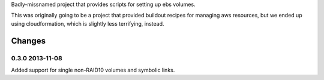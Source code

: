 Badly-missnamed project that provides scripts for setting up ebs
volumes.

This was originally going to be a project that provided buildout
recipes for managing aws resources, but we ended up using
cloudformation, which is slightly less terrifying, instead.

Changes
=======

0.3.0 2013-11-08
----------------

Added support for single non-RAID10 volumes and symbolic links.

